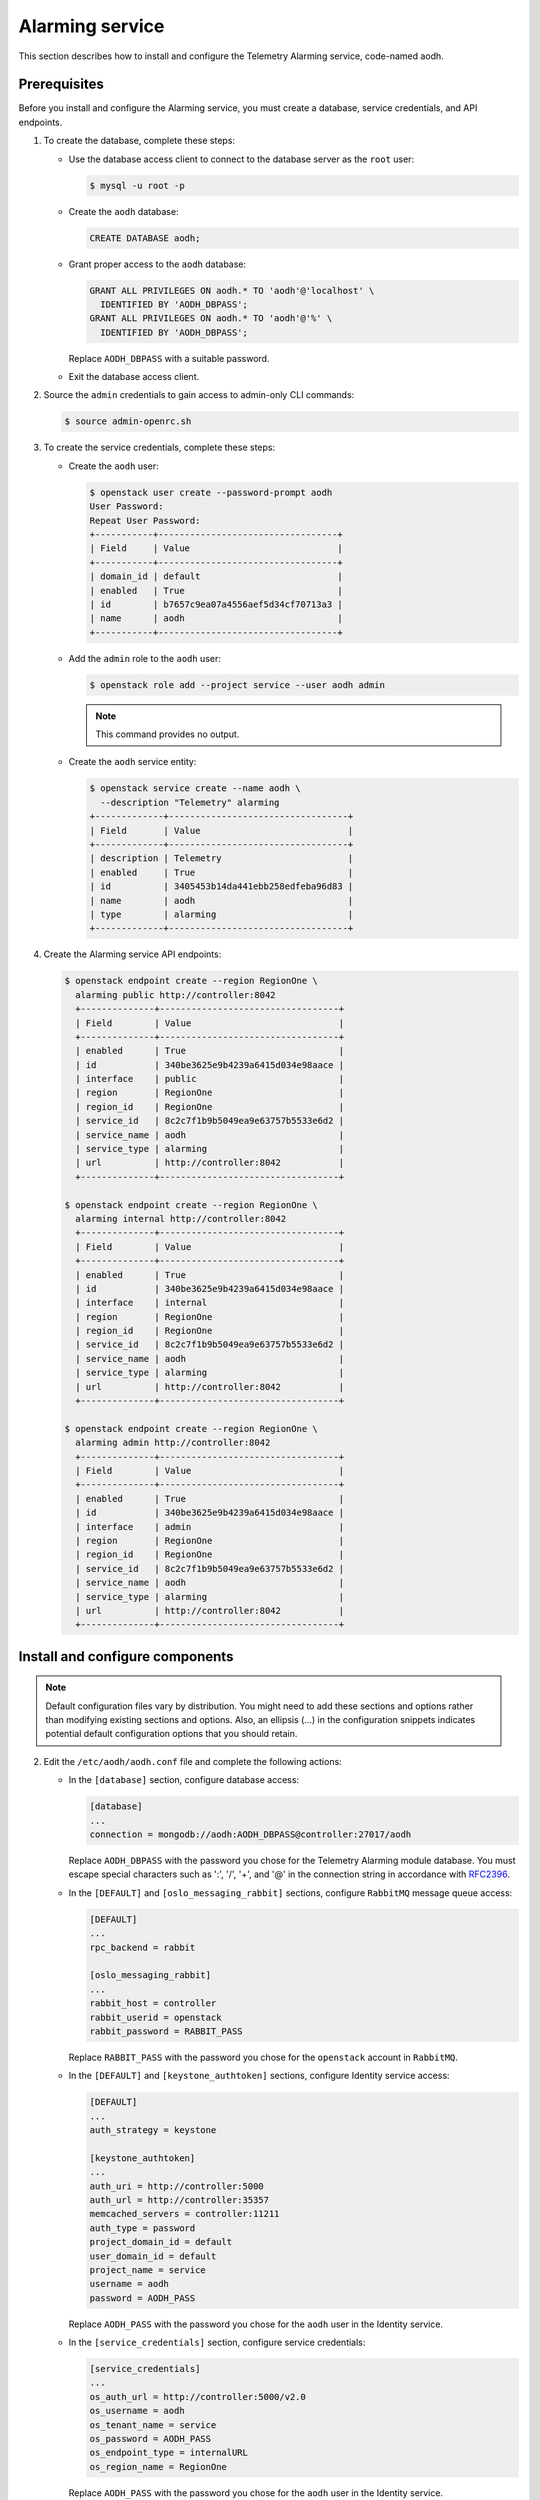 .. _aodh-install:

================
Alarming service
================

This section describes how to install and configure the Telemetry Alarming
service, code-named aodh.

Prerequisites
~~~~~~~~~~~~~

Before you install and configure the Alarming service, you must create a
database, service credentials, and API endpoints.

#. To create the database, complete these steps:

   * Use the database access client to connect to
     the database server as the ``root`` user:

     .. code-block:: console

        $ mysql -u root -p

   * Create the ``aodh`` database:

     .. code-block:: console

        CREATE DATABASE aodh;

   * Grant proper access to the ``aodh`` database:

     .. code-block:: console

        GRANT ALL PRIVILEGES ON aodh.* TO 'aodh'@'localhost' \
          IDENTIFIED BY 'AODH_DBPASS';
        GRANT ALL PRIVILEGES ON aodh.* TO 'aodh'@'%' \
          IDENTIFIED BY 'AODH_DBPASS';

     Replace ``AODH_DBPASS`` with a suitable password.

   * Exit the database access client.

#. Source the ``admin`` credentials to gain access to admin-only
   CLI commands:

   .. code-block:: console

      $ source admin-openrc.sh

#. To create the service credentials, complete these steps:

   * Create the ``aodh`` user:

     .. code-block:: console

        $ openstack user create --password-prompt aodh
        User Password:
        Repeat User Password:
        +-----------+----------------------------------+
        | Field     | Value                            |
        +-----------+----------------------------------+
        | domain_id | default                          |
        | enabled   | True                             |
        | id        | b7657c9ea07a4556aef5d34cf70713a3 |
        | name      | aodh                             |
        +-----------+----------------------------------+

   * Add the ``admin`` role to the ``aodh`` user:

     .. code-block:: console

        $ openstack role add --project service --user aodh admin

     .. note::

        This command provides no output.

   * Create the ``aodh`` service entity:

     .. code-block:: console

        $ openstack service create --name aodh \
          --description "Telemetry" alarming
        +-------------+----------------------------------+
        | Field       | Value                            |
        +-------------+----------------------------------+
        | description | Telemetry                        |
        | enabled     | True                             |
        | id          | 3405453b14da441ebb258edfeba96d83 |
        | name        | aodh                             |
        | type        | alarming                         |
        +-------------+----------------------------------+

#. Create the Alarming service API endpoints:

   .. code-block:: console

      $ openstack endpoint create --region RegionOne \
        alarming public http://controller:8042
        +--------------+----------------------------------+
        | Field        | Value                            |
        +--------------+----------------------------------+
        | enabled      | True                             |
        | id           | 340be3625e9b4239a6415d034e98aace |
        | interface    | public                           |
        | region       | RegionOne                        |
        | region_id    | RegionOne                        |
        | service_id   | 8c2c7f1b9b5049ea9e63757b5533e6d2 |
        | service_name | aodh                             |
        | service_type | alarming                         |
        | url          | http://controller:8042           |
        +--------------+----------------------------------+

      $ openstack endpoint create --region RegionOne \
        alarming internal http://controller:8042
        +--------------+----------------------------------+
        | Field        | Value                            |
        +--------------+----------------------------------+
        | enabled      | True                             |
        | id           | 340be3625e9b4239a6415d034e98aace |
        | interface    | internal                         |
        | region       | RegionOne                        |
        | region_id    | RegionOne                        |
        | service_id   | 8c2c7f1b9b5049ea9e63757b5533e6d2 |
        | service_name | aodh                             |
        | service_type | alarming                         |
        | url          | http://controller:8042           |
        +--------------+----------------------------------+

      $ openstack endpoint create --region RegionOne \
        alarming admin http://controller:8042
        +--------------+----------------------------------+
        | Field        | Value                            |
        +--------------+----------------------------------+
        | enabled      | True                             |
        | id           | 340be3625e9b4239a6415d034e98aace |
        | interface    | admin                            |
        | region       | RegionOne                        |
        | region_id    | RegionOne                        |
        | service_id   | 8c2c7f1b9b5049ea9e63757b5533e6d2 |
        | service_name | aodh                             |
        | service_type | alarming                         |
        | url          | http://controller:8042           |
        +--------------+----------------------------------+

Install and configure components
~~~~~~~~~~~~~~~~~~~~~~~~~~~~~~~~

.. note::

   Default configuration files vary by distribution. You might need to add
   these sections and options rather than modifying existing sections and
   options. Also, an ellipsis (...) in the configuration snippets indicates
   potential default configuration options that you should retain.

.. only:: obs

   1. Install the packages:

      .. code-block:: console

         # zypper install openstack-aodh-api \
           openstack-aodh-evaluator openstack-aodh-notifier \
           openstack-aodh-listener openstack-aodh-expirer \
           python-aodhclient

.. only:: rdo

   1. Install the packages:

      .. code-block:: console

         # yum install openstack-aodh-api \
           openstack-aodh-evaluator openstack-aodh-notifier \
           openstack-aodh-listener openstack-aodh-expirer \
           python-ceilometerclient

.. only:: ubuntu

   1. Install the packages:

      .. code-block:: console

         # apt-get install aodh-api aodh-evaluator aodh-notifier \
           aodh-listener aodh-expirer python-ceilometerclient

2. Edit the ``/etc/aodh/aodh.conf`` file and complete the following actions:

   * In the ``[database]`` section, configure database access:

     .. code-block:: ini

        [database]
        ...
        connection = mongodb://aodh:AODH_DBPASS@controller:27017/aodh

     Replace ``AODH_DBPASS`` with the password you chose for the
     Telemetry Alarming module database. You must escape special characters
     such as ':', '/', '+', and '@' in the connection string in accordance
     with `RFC2396 <https://www.ietf.org/rfc/rfc2396.txt>`_.

   * In the ``[DEFAULT]`` and ``[oslo_messaging_rabbit]`` sections,
     configure ``RabbitMQ`` message queue access:

     .. code-block:: ini

        [DEFAULT]
        ...
        rpc_backend = rabbit

        [oslo_messaging_rabbit]
        ...
        rabbit_host = controller
        rabbit_userid = openstack
        rabbit_password = RABBIT_PASS

     Replace ``RABBIT_PASS`` with the password you chose for the
     ``openstack`` account in ``RabbitMQ``.

   * In the ``[DEFAULT]`` and ``[keystone_authtoken]`` sections,
     configure Identity service access:

     .. code-block:: ini

        [DEFAULT]
        ...
        auth_strategy = keystone

        [keystone_authtoken]
        ...
        auth_uri = http://controller:5000
        auth_url = http://controller:35357
        memcached_servers = controller:11211
        auth_type = password
        project_domain_id = default
        user_domain_id = default
        project_name = service
        username = aodh
        password = AODH_PASS

     Replace ``AODH_PASS`` with the password you chose for
     the ``aodh`` user in the Identity service.

   * In the ``[service_credentials]`` section, configure service credentials:

     .. code-block:: ini

        [service_credentials]
        ...
        os_auth_url = http://controller:5000/v2.0
        os_username = aodh
        os_tenant_name = service
        os_password = AODH_PASS
        os_endpoint_type = internalURL
        os_region_name = RegionOne

     Replace ``AODH_PASS`` with the password you chose for
     the ``aodh`` user in the Identity service.

   * (Optional) To assist with troubleshooting, enable verbose
     logging in the ``[DEFAULT]`` section:

     .. code-block:: ini

        [DEFAULT]
        ...
        verbose = True

.. todo:

   Workaround for https://bugs.launchpad.net/ubuntu/+source/aodh/+bug/1513599.

.. only:: ubuntu

   3. Edit the ``/etc/aodh/api_paste.ini`` file and modify the
      ``[filter:authtoken]`` section as follows:

      .. code-block:: ini

         [filter:authtoken]
         ...
         oslo_config_project = aodh

Finalize installation
~~~~~~~~~~~~~~~~~~~~~

.. only:: obs

   #. Start the Telemetry Alarming services and configure them to start
      when the system boots:

      .. code-block:: console

         # systemctl enable openstack-aodh-api.service \
           openstack-aodh-evaluator.service \
           openstack-aodh-notifier.service \
           openstack-aodh-listener.service
         # systemctl start openstack-aodh-api.service \
           openstack-aodh-evaluator.service \
           openstack-aodh-notifier.service \
           openstack-aodh-listener.service

.. only:: rdo

   * Start the Alarming services and configure them to start when the system
     boots:

     .. code-block:: console

        # systemctl enable openstack-aodh-api.service \
          openstack-aodh-evaluator.service \
          openstack-aodh-notifier.service \
          openstack-aodh-listener.service
        # systemctl start openstack-aodh-api.service \
          openstack-aodh-evaluator.service \
          openstack-aodh-notifier.service \
          openstack-aodh-listener.service

.. only:: ubuntu

   * Restart the Alarming services:

     .. code-block:: console

        # service aodh-api restart
        # service aodh-evaluator restart
        # service aodh-notifier restart
        # service aodh-listener restart
